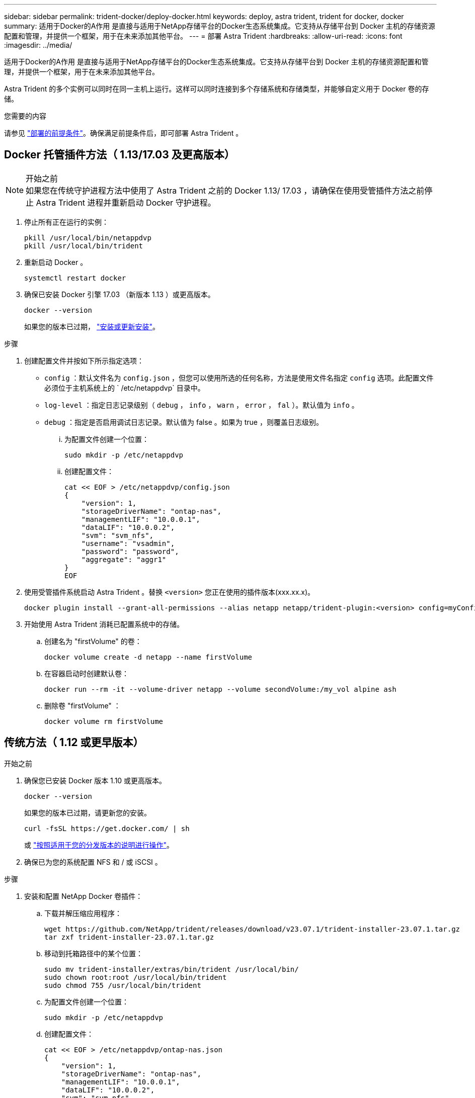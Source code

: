 ---
sidebar: sidebar 
permalink: trident-docker/deploy-docker.html 
keywords: deploy, astra trident, trident for docker, docker 
summary: 适用于Docker的A作用 是直接与适用于NetApp存储平台的Docker生态系统集成。它支持从存储平台到 Docker 主机的存储资源配置和管理，并提供一个框架，用于在未来添加其他平台。 
---
= 部署 Astra Trident
:hardbreaks:
:allow-uri-read: 
:icons: font
:imagesdir: ../media/


[role="lead"]
适用于Docker的A作用 是直接与适用于NetApp存储平台的Docker生态系统集成。它支持从存储平台到 Docker 主机的存储资源配置和管理，并提供一个框架，用于在未来添加其他平台。

Astra Trident 的多个实例可以同时在同一主机上运行。这样可以同时连接到多个存储系统和存储类型，并能够自定义用于 Docker 卷的存储。

.您需要的内容
请参见 link:prereqs-docker.html["部署的前提条件"]。确保满足前提条件后，即可部署 Astra Trident 。



== Docker 托管插件方法（ 1.13/17.03 及更高版本）

.开始之前

NOTE: 如果您在传统守护进程方法中使用了 Astra Trident 之前的 Docker 1.13/ 17.03 ，请确保在使用受管插件方法之前停止 Astra Trident 进程并重新启动 Docker 守护进程。

. 停止所有正在运行的实例：
+
[listing]
----
pkill /usr/local/bin/netappdvp
pkill /usr/local/bin/trident
----
. 重新启动 Docker 。
+
[listing]
----
systemctl restart docker
----
. 确保已安装 Docker 引擎 17.03 （新版本 1.13 ）或更高版本。
+
[listing]
----
docker --version
----
+
如果您的版本已过期， https://docs.docker.com/engine/install/["安装或更新安装"^]。



.步骤
. 创建配置文件并按如下所示指定选项：
+
** `config` ：默认文件名为 `config.json` ，但您可以使用所选的任何名称，方法是使用文件名指定 `config` 选项。此配置文件必须位于主机系统上的 ` /etc/netappdvp` 目录中。
** `log-level` ：指定日志记录级别（ `debug` ， `info` ， `warn` ， `error` ， `fal` ）。默认值为 `info` 。
** `debug` ：指定是否启用调试日志记录。默认值为 false 。如果为 true ，则覆盖日志级别。
+
... 为配置文件创建一个位置：
+
[listing]
----
sudo mkdir -p /etc/netappdvp
----
... 创建配置文件：
+
[listing]
----
cat << EOF > /etc/netappdvp/config.json
{
    "version": 1,
    "storageDriverName": "ontap-nas",
    "managementLIF": "10.0.0.1",
    "dataLIF": "10.0.0.2",
    "svm": "svm_nfs",
    "username": "vsadmin",
    "password": "password",
    "aggregate": "aggr1"
}
EOF
----




. 使用受管插件系统启动 Astra Trident 。替换 `<version>` 您正在使用的插件版本(xxx.xx.x)。
+
[listing]
----
docker plugin install --grant-all-permissions --alias netapp netapp/trident-plugin:<version> config=myConfigFile.json
----
. 开始使用 Astra Trident 消耗已配置系统中的存储。
+
.. 创建名为 "firstVolume" 的卷：
+
[listing]
----
docker volume create -d netapp --name firstVolume
----
.. 在容器启动时创建默认卷：
+
[listing]
----
docker run --rm -it --volume-driver netapp --volume secondVolume:/my_vol alpine ash
----
.. 删除卷 "firstVolume" ：
+
[listing]
----
docker volume rm firstVolume
----






== 传统方法（ 1.12 或更早版本）

.开始之前
. 确保您已安装 Docker 版本 1.10 或更高版本。
+
[listing]
----
docker --version
----
+
如果您的版本已过期，请更新您的安装。

+
[listing]
----
curl -fsSL https://get.docker.com/ | sh
----
+
或 https://docs.docker.com/engine/install/["按照适用于您的分发版本的说明进行操作"^]。

. 确保已为您的系统配置 NFS 和 / 或 iSCSI 。


.步骤
. 安装和配置 NetApp Docker 卷插件：
+
.. 下载并解压缩应用程序：
+
[listing]
----
wget https://github.com/NetApp/trident/releases/download/v23.07.1/trident-installer-23.07.1.tar.gz
tar zxf trident-installer-23.07.1.tar.gz
----
.. 移动到托箱路径中的某个位置：
+
[listing]
----
sudo mv trident-installer/extras/bin/trident /usr/local/bin/
sudo chown root:root /usr/local/bin/trident
sudo chmod 755 /usr/local/bin/trident
----
.. 为配置文件创建一个位置：
+
[listing]
----
sudo mkdir -p /etc/netappdvp
----
.. 创建配置文件：
+
[listing]
----
cat << EOF > /etc/netappdvp/ontap-nas.json
{
    "version": 1,
    "storageDriverName": "ontap-nas",
    "managementLIF": "10.0.0.1",
    "dataLIF": "10.0.0.2",
    "svm": "svm_nfs",
    "username": "vsadmin",
    "password": "password",
    "aggregate": "aggr1"
}
EOF
----


. 放置二进制文件并创建配置文件后、使用所需的配置文件启动三叉进制守护进程。
+
[listing]
----
sudo trident --config=/etc/netappdvp/ontap-nas.json
----
+

NOTE: 除非指定、否则卷驱动程序的默认名称为NetApp。

+
启动守护进程后，您可以使用 Docker 命令行界面创建和管理卷

. 创建卷
+
[listing]
----
docker volume create -d netapp --name trident_1
----
. 启动容器时配置 Docker 卷：
+
[listing]
----
docker run --rm -it --volume-driver netapp --volume trident_2:/my_vol alpine ash
----
. 删除 Docker 卷：
+
[listing]
----
docker volume rm trident_1
docker volume rm trident_2
----




== 在系统启动时启动 Astra Trident

有关基于系统d的系统的示例单元文件、请参见 `contrib/trident.service.example` 在Git repo.要对RHEL使用此文件、请执行以下操作：

. 将文件复制到正确的位置。
+
如果正在运行多个实例，则单元文件应使用唯一名称。

+
[listing]
----
cp contrib/trident.service.example /usr/lib/systemd/system/trident.service
----
. 编辑文件，更改问题描述（第 2 行）以匹配驱动程序名称和配置文件路径（第 9 行）以反映您的环境。
. 重新加载 systemd 以载入更改：
+
[listing]
----
systemctl daemon-reload
----
. 启用服务。
+
根据您在 ` /usr/lib/systemd/system` 目录中为文件命名的内容，此名称会有所不同。

+
[listing]
----
systemctl enable trident
----
. 启动服务。
+
[listing]
----
systemctl start trident
----
. 查看状态。
+
[listing]
----
systemctl status trident
----



NOTE: 每当您修改单元文件时，请运行 `systemctl daemon-reload` 命令，使其了解所做的更改。
